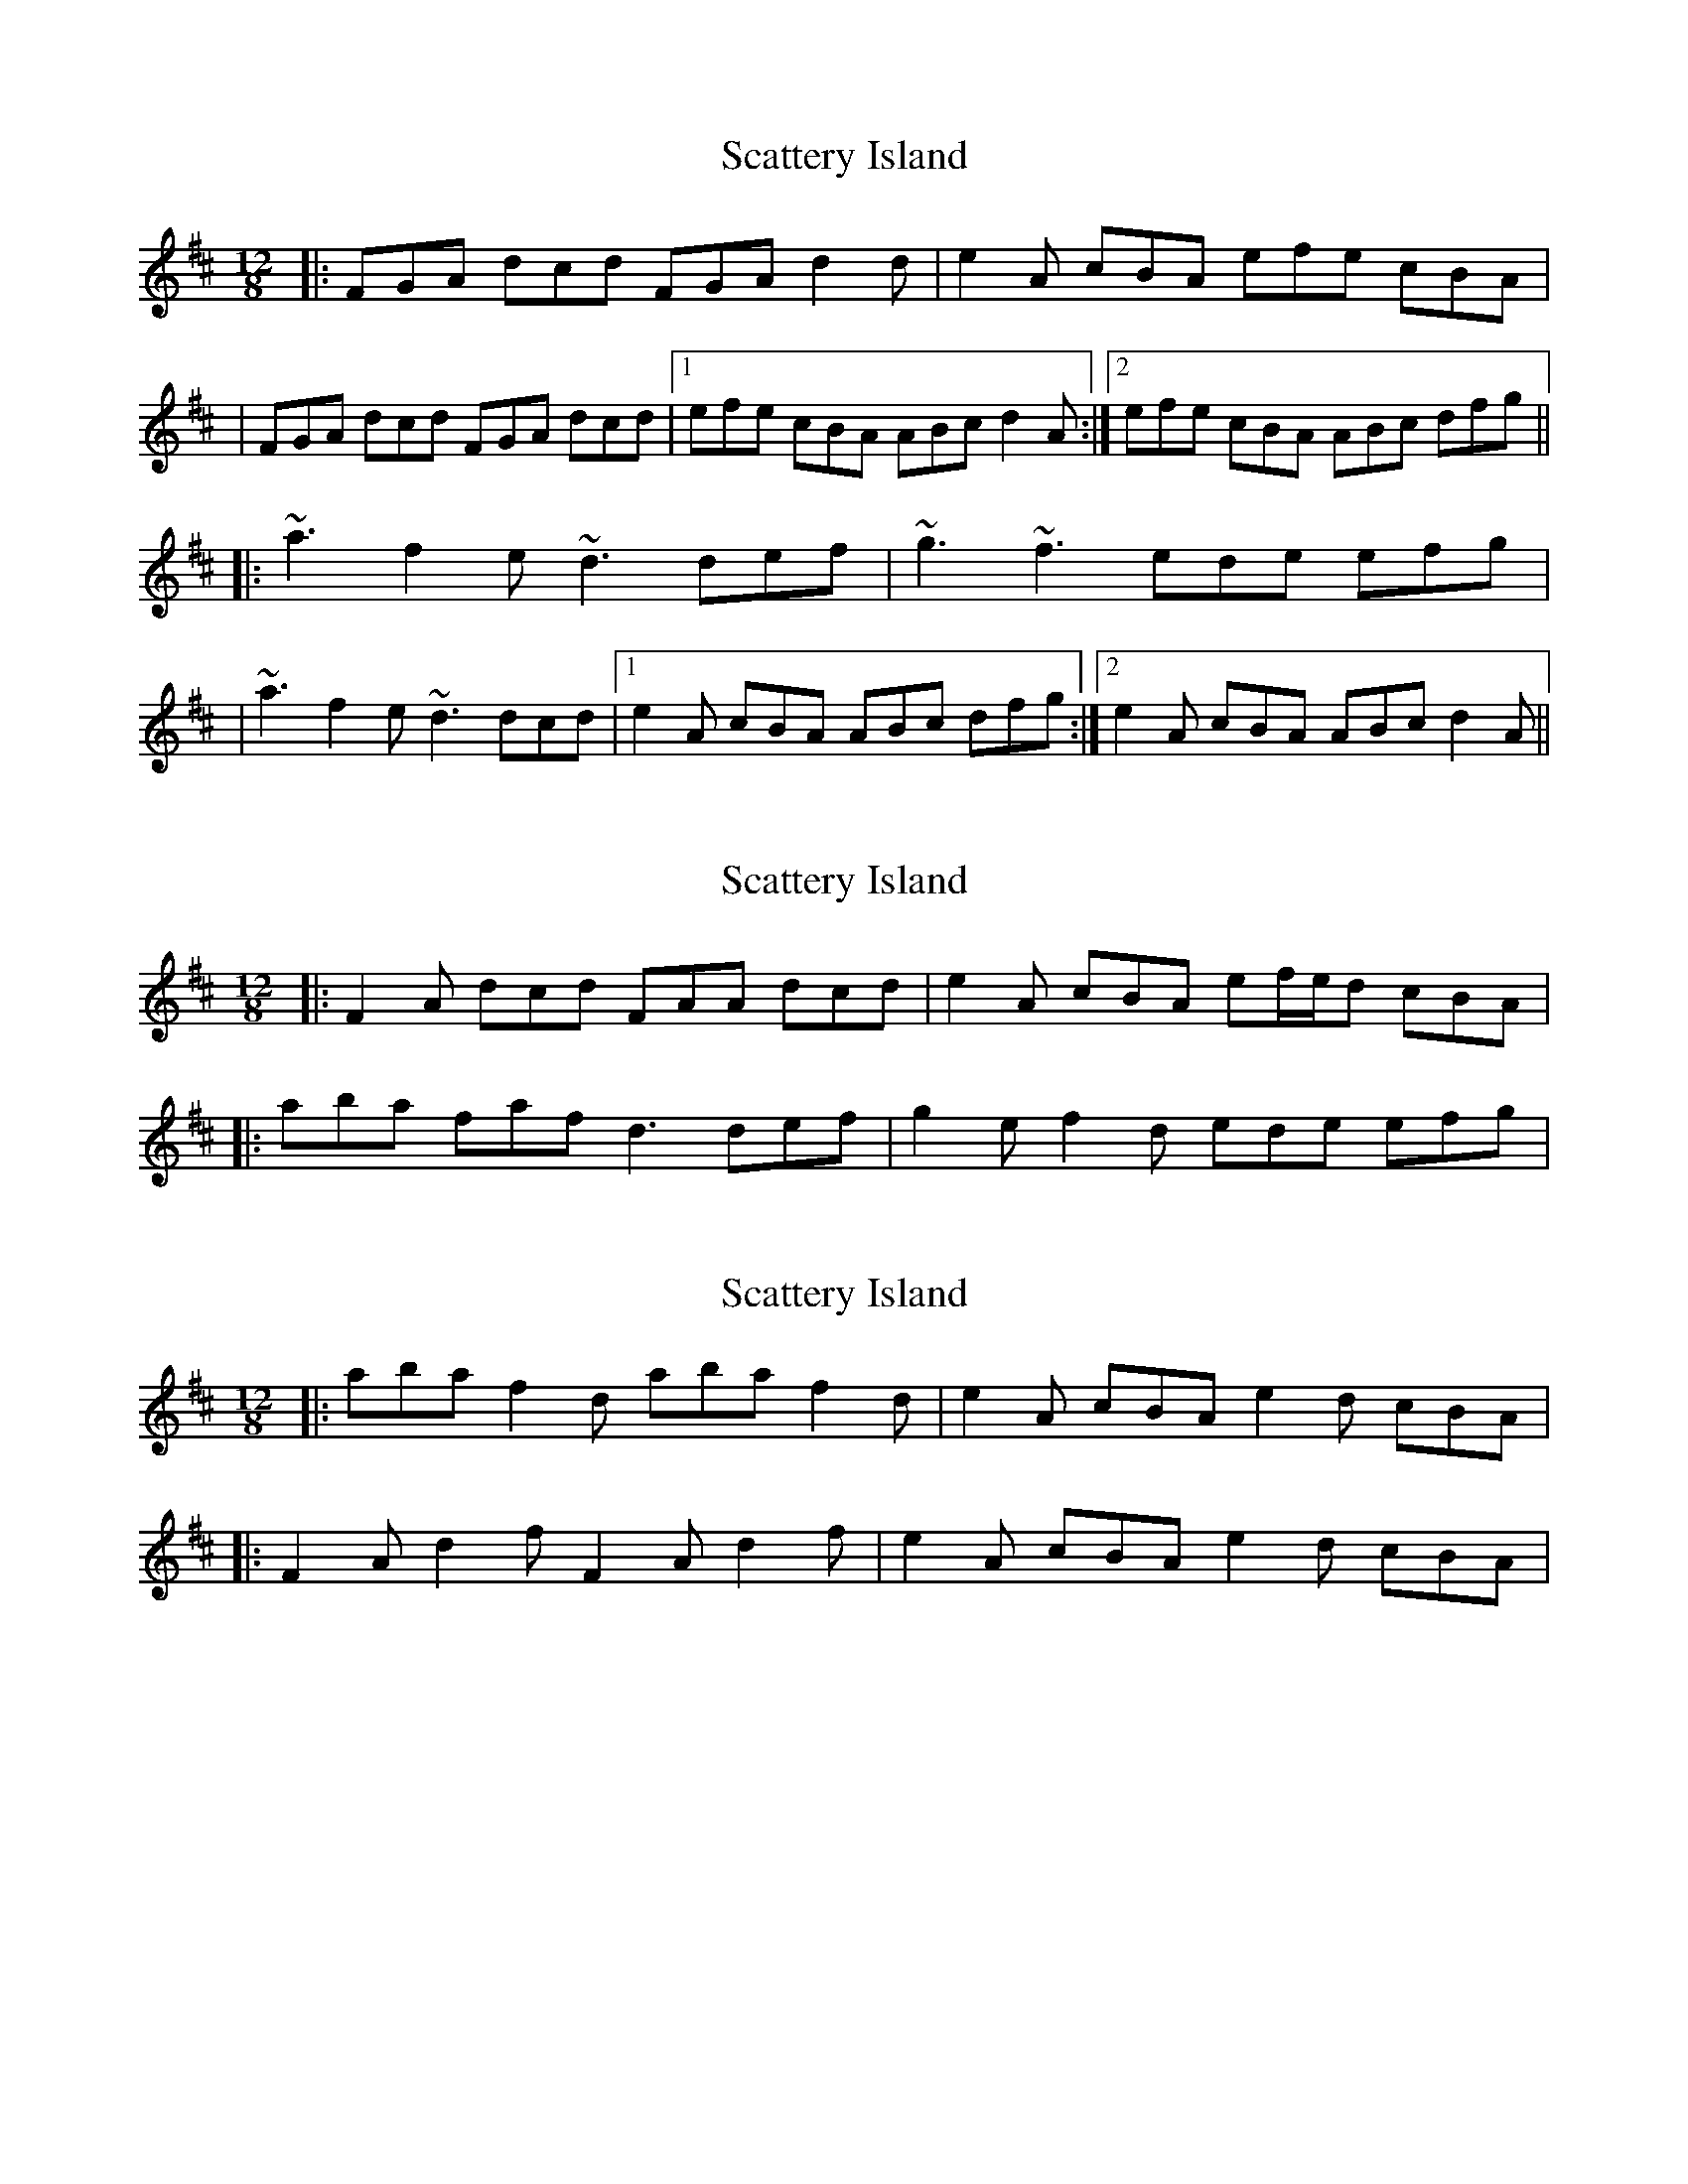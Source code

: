 X: 1
T: Scattery Island
Z: Will Harmon
S: https://thesession.org/tunes/641#setting641
R: slide
M: 12/8
L: 1/8
K: Dmaj
|:FGA dcd FGA d2 d|e2 A cBA efe cBA|
|FGA dcd FGA dcd|1 efe cBA ABc d2 A:|2 efe cBA ABc dfg||
|:~a3 f2 e ~d3 def|~g3 ~f3 ede efg|
|~a3 f2 e ~d3 dcd|1 e2 A cBA ABc dfg:|2 e2 A cBA ABc d2 A||
X: 2
T: Scattery Island
Z: ceolachan
S: https://thesession.org/tunes/641#setting13669
R: slide
M: 12/8
L: 1/8
K: Dmaj
|: F2 A dcd FAA dcd | e2 A cBA ef/e/d cBA ||: aba faf d3 def | g2 e f2 d ede efg |
X: 3
T: Scattery Island
Z: ceolachan
S: https://thesession.org/tunes/641#setting13670
R: slide
M: 12/8
L: 1/8
K: Dmaj
|: aba f2 d aba f2 d | e2 A cBA e2 d cBA ||: F2 A d2 f F2 A d2 f | e2 A cBA e2 d cBA |
